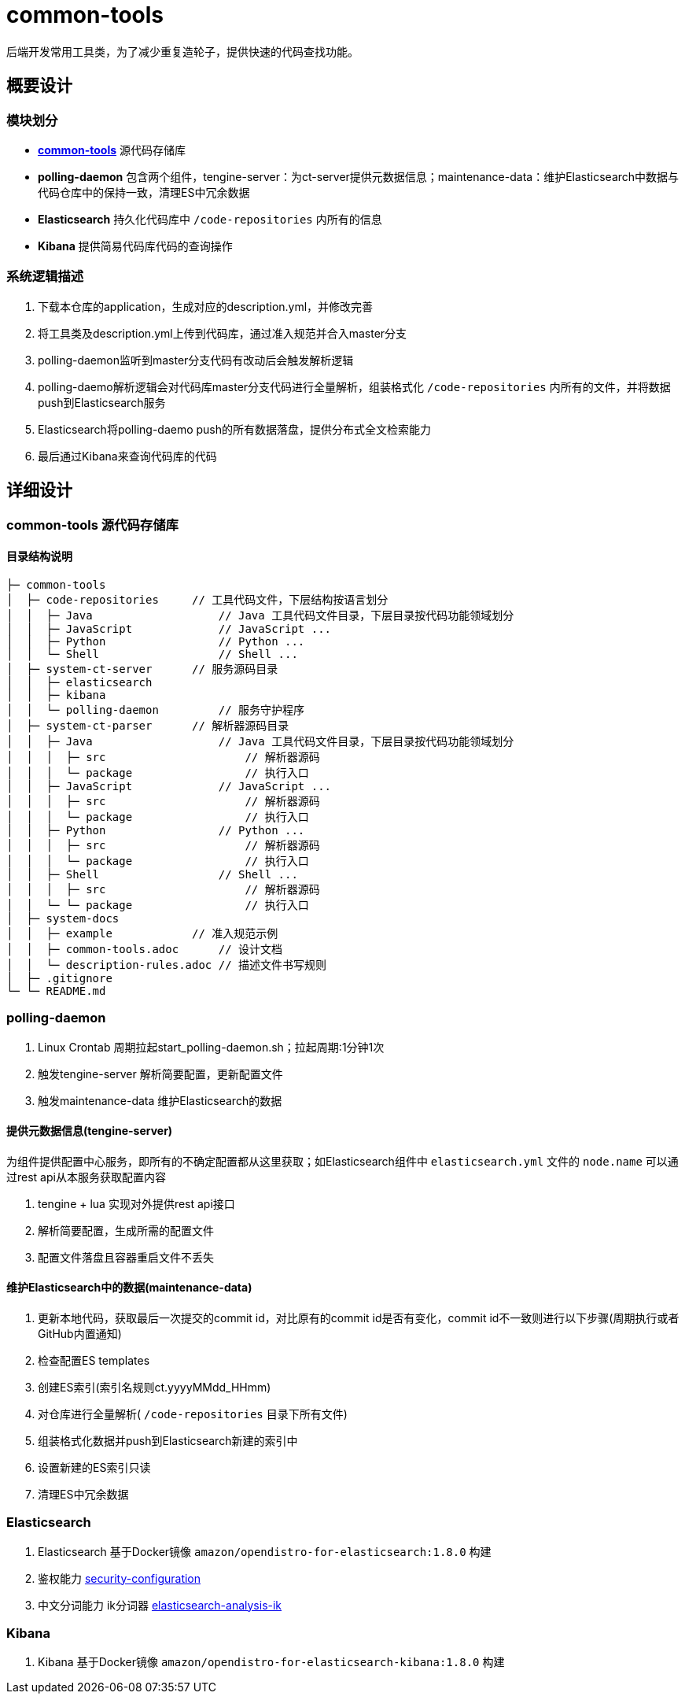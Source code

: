 = common-tools

后端开发常用工具类，为了减少重复造轮子，提供快速的代码查找功能。

== 概要设计

=== 模块划分
- https://github.com/DoZX/common-tools[*common-tools*] 源代码存储库
- *polling-daemon* 包含两个组件，tengine-server：为ct-server提供元数据信息；maintenance-data：维护Elasticsearch中数据与代码仓库中的保持一致，清理ES中冗余数据
- *Elasticsearch* 持久化代码库中 `/code-repositories` 内所有的信息
- *Kibana* 提供简易代码库代码的查询操作

=== 系统逻辑描述
. 下载本仓库的application，生成对应的description.yml，并修改完善
. 将工具类及description.yml上传到代码库，通过准入规范并合入master分支
. polling-daemon监听到master分支代码有改动后会触发解析逻辑
. polling-daemo解析逻辑会对代码库master分支代码进行全量解析，组装格式化 `/code-repositories` 内所有的文件，并将数据push到Elasticsearch服务
. Elasticsearch将polling-daemo push的所有数据落盘，提供分布式全文检索能力
. 最后通过Kibana来查询代码库的代码

== 详细设计

=== common-tools 源代码存储库

==== 目录结构说明
----
├─ common-tools
│  ├─ code-repositories     // 工具代码文件，下层结构按语言划分
│  │  ├─ Java                   // Java 工具代码文件目录，下层目录按代码功能领域划分
│  │  ├─ JavaScript             // JavaScript ...
│  │  ├─ Python                 // Python ...
│  │  └─ Shell                  // Shell ...
│  ├─ system-ct-server      // 服务源码目录
│  │  ├─ elasticsearch
│  │  ├─ kibana
│  │  └─ polling-daemon         // 服务守护程序
│  ├─ system-ct-parser      // 解析器源码目录
│  │  ├─ Java                   // Java 工具代码文件目录，下层目录按代码功能领域划分
│  │  │  ├─ src                     // 解析器源码
│  │  │  └─ package                 // 执行入口
│  │  ├─ JavaScript             // JavaScript ...
│  │  │  ├─ src                     // 解析器源码
│  │  │  └─ package                 // 执行入口
│  │  ├─ Python                 // Python ...
│  │  │  ├─ src                     // 解析器源码
│  │  │  └─ package                 // 执行入口
│  │  ├─ Shell                  // Shell ...
│  │  │  ├─ src                     // 解析器源码
│  │  └─ └─ package                 // 执行入口
│  ├─ system-docs
│  │  ├─ example            // 准入规范示例
│  │  ├─ common-tools.adoc      // 设计文档
│  │  └─ description-rules.adoc // 描述文件书写规则
│  ├─ .gitignore
└─ └─ README.md
----

=== polling-daemon
. Linux Crontab 周期拉起start_polling-daemon.sh；拉起周期:1分钟1次
. 触发tengine-server 解析简要配置，更新配置文件
. 触发maintenance-data 维护Elasticsearch的数据

==== 提供元数据信息(tengine-server)
为组件提供配置中心服务，即所有的不确定配置都从这里获取；如Elasticsearch组件中 `elasticsearch.yml` 文件的 `node.name` 可以通过rest api从本服务获取配置内容

. tengine + lua 实现对外提供rest api接口
. 解析简要配置，生成所需的配置文件
. 配置文件落盘且容器重启文件不丢失

==== 维护Elasticsearch中的数据(maintenance-data)
. 更新本地代码，获取最后一次提交的commit id，对比原有的commit id是否有变化，commit id不一致则进行以下步骤(周期执行或者GitHub内置通知)
. 检查配置ES templates
. 创建ES索引(索引名规则ct.yyyyMMdd_HHmm)
. 对仓库进行全量解析( `/code-repositories` 目录下所有文件)
. 组装格式化数据并push到Elasticsearch新建的索引中
. 设置新建的ES索引只读
. 清理ES中冗余数据

=== Elasticsearch
. Elasticsearch 基于Docker镜像 `amazon/opendistro-for-elasticsearch:1.8.0` 构建
. 鉴权能力 https://opendistro.github.io/for-elasticsearch-docs/docs/security-configuration/[security-configuration]
. 中文分词能力 ik分词器 https://github.com/medcl/elasticsearch-analysis-ik[elasticsearch-analysis-ik]

=== Kibana
. Kibana 基于Docker镜像 `amazon/opendistro-for-elasticsearch-kibana:1.8.0` 构建
